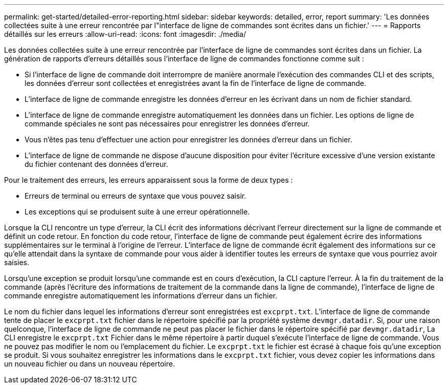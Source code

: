 ---
permalink: get-started/detailed-error-reporting.html 
sidebar: sidebar 
keywords: detailed, error, report 
summary: 'Les données collectées suite à une erreur rencontrée par l"interface de ligne de commandes sont écrites dans un fichier.' 
---
= Rapports détaillés sur les erreurs
:allow-uri-read: 
:icons: font
:imagesdir: ./media/


Les données collectées suite à une erreur rencontrée par l'interface de ligne de commandes sont écrites dans un fichier. La génération de rapports d'erreurs détaillés sous l'interface de ligne de commandes fonctionne comme suit :

* Si l'interface de ligne de commande doit interrompre de manière anormale l'exécution des commandes CLI et des scripts, les données d'erreur sont collectées et enregistrées avant la fin de l'interface de ligne de commande.
* L'interface de ligne de commande enregistre les données d'erreur en les écrivant dans un nom de fichier standard.
* L'interface de ligne de commande enregistre automatiquement les données dans un fichier. Les options de ligne de commande spéciales ne sont pas nécessaires pour enregistrer les données d'erreur.
* Vous n'êtes pas tenu d'effectuer une action pour enregistrer les données d'erreur dans un fichier.
* L'interface de ligne de commande ne dispose d'aucune disposition pour éviter l'écriture excessive d'une version existante du fichier contenant des données d'erreur.


Pour le traitement des erreurs, les erreurs apparaissent sous la forme de deux types :

* Erreurs de terminal ou erreurs de syntaxe que vous pouvez saisir.
* Les exceptions qui se produisent suite à une erreur opérationnelle.


Lorsque la CLI rencontre un type d'erreur, la CLI écrit des informations décrivant l'erreur directement sur la ligne de commande et définit un code retour. En fonction du code retour, l'interface de ligne de commande peut également écrire des informations supplémentaires sur le terminal à l'origine de l'erreur. L'interface de ligne de commande écrit également des informations sur ce qu'elle attendait dans la syntaxe de commande pour vous aider à identifier toutes les erreurs de syntaxe que vous pourriez avoir saisies.

Lorsqu'une exception se produit lorsqu'une commande est en cours d'exécution, la CLI capture l'erreur. À la fin du traitement de la commande (après l'écriture des informations de traitement de la commande dans la ligne de commande), l'interface de ligne de commande enregistre automatiquement les informations d'erreur dans un fichier.

Le nom du fichier dans lequel les informations d'erreur sont enregistrées est `excprpt.txt`. L'interface de ligne de commande tente de placer le `excprpt.txt` fichier dans le répertoire spécifié par la propriété système `devmgr.datadir`. Si, pour une raison quelconque, l'interface de ligne de commande ne peut pas placer le fichier dans le répertoire spécifié par `devmgr.datadir`, La CLI enregistre le `excprpt.txt` Fichier dans le même répertoire à partir duquel s'exécute l'interface de ligne de commande. Vous ne pouvez pas modifier le nom ou l'emplacement du fichier. Le `excprpt.txt` le fichier est écrasé à chaque fois qu'une exception se produit. Si vous souhaitez enregistrer les informations dans le `excprpt.txt` fichier, vous devez copier les informations dans un nouveau fichier ou dans un nouveau répertoire.
